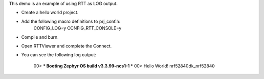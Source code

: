 This demo is an example of using RTT as LOG output.


* Create a hello world project.

* Add the following macro definitions to prj_conf.h:
    CONFIG_LOG=y
    CONFIG_RTT_CONSOLE=y

* Compile and burn.

* Open RTTViewer and complete the Connect.

* You can see the following log output:

    00> *** Booting Zephyr OS build v3.3.99-ncs1-1 ***
    00> Hello World! nrf52840dk_nrf52840



